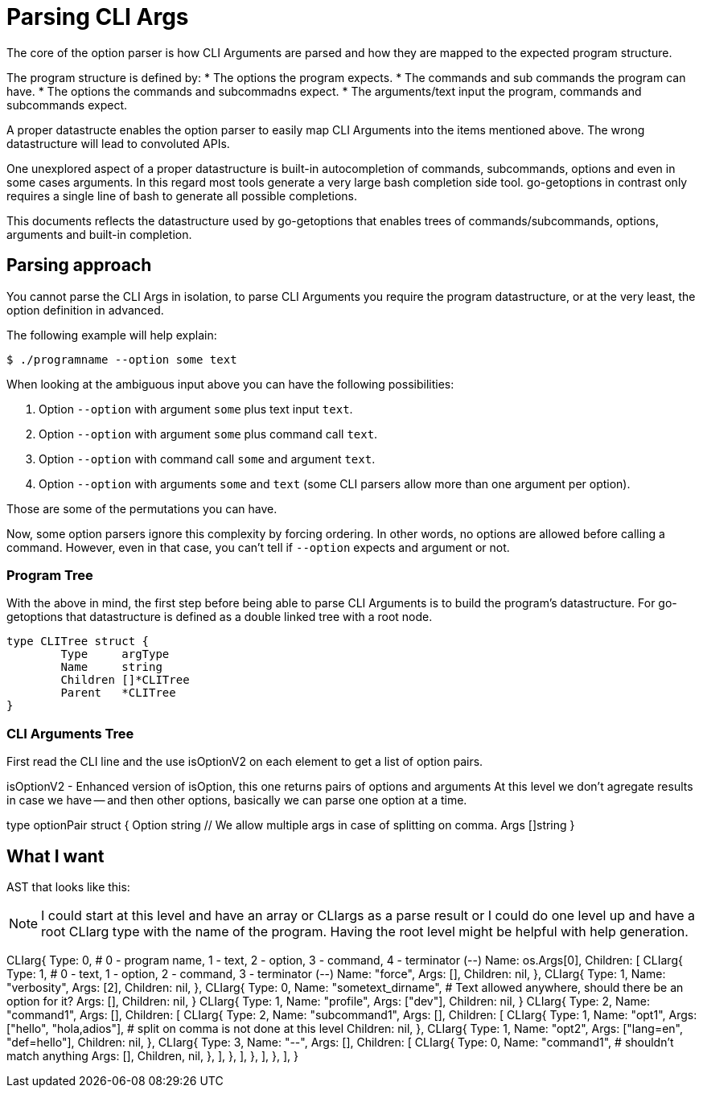 = Parsing CLI Args

The core of the option parser is how CLI Arguments are parsed and how they are mapped to the expected program structure.

The program structure is defined by:
* The options the program expects.
* The commands and sub commands the program can have.
* The options the commands and subcommadns expect.
* The arguments/text input the program, commands and subcommands expect.

A proper datastructe enables the option parser to easily map CLI Arguments into the items mentioned above.
The wrong datastructure will lead to convoluted APIs.

One unexplored aspect of a proper datastructure is built-in autocompletion of commands, subcommands, options and even in some cases arguments.
In this regard most tools generate a very large bash completion side tool.
go-getoptions in contrast only requires a single line of bash to generate all possible completions.

This documents reflects the datastructure used by go-getoptions that enables trees of commands/subcommands, options, arguments and built-in completion.

== Parsing approach

You cannot parse the CLI Args in isolation, to parse CLI Arguments you require the program datastructure, or at the very least, the option definition in advanced.

The following example will help explain:

    $ ./programname --option some text

When looking at the ambiguous input above you can have the following possibilities:

. Option `--option` with argument `some` plus text input `text`.
. Option `--option` with argument `some` plus command call `text`.
. Option `--option` with command call `some` and argument `text`.
. Option `--option` with arguments `some` and `text` (some CLI parsers allow more than one argument per option).

Those are some of the permutations you can have.

Now, some option parsers ignore this complexity by forcing ordering.
In other words, no options are allowed before calling a command.
However, even in that case, you can't tell if `--option` expects and argument or not.

=== Program Tree

With the above in mind, the first step before being able to parse CLI Arguments is to build the program's datastructure.
For go-getoptions that datastructure is defined as a double linked tree with a root node.

[source, go]
----
type CLITree struct {
	Type     argType
	Name     string
	Children []*CLITree
	Parent   *CLITree
}
----

=== CLI Arguments Tree

First read the CLI line and the use isOptionV2 on each element to get a list of option pairs.

isOptionV2 - Enhanced version of isOption, this one returns pairs of options and arguments
At this level we don't agregate results in case we have -- and then other options, basically we can parse one option at a time.

type optionPair struct {
	Option string
	// We allow multiple args in case of splitting on comma.
	Args []string
}


== What I want

AST that looks like this:

NOTE: I could start at this level and have an array or CLIargs as a parse result or I could do one level up and have a root CLIarg type with the name of the program.
Having the root level might be helpful with help generation.

CLIarg{
	Type: 0, # 0 - program name, 1 - text, 2 - option, 3 - command, 4 - terminator (--)
	Name: os.Args[0],
	Children: [
		CLIarg{
			Type: 1, # 0 - text, 1 - option, 2 - command, 3 - terminator (--)
			Name: "force",
			Args: [],
			Children: nil,
		},
		CLIarg{
			Type: 1,
			Name: "verbosity",
			Args: [2],
			Children: nil,
		},
		CLIarg{
			Type: 0,
			Name: "sometext_dirname", # Text allowed anywhere, should there be an option for it?
			Args: [],
			Children: nil,
		}
		CLIarg{
			Type: 1,
			Name: "profile",
			Args: ["dev"],
			Children: nil,
		}
		CLIarg{
			Type: 2,
			Name: "command1",
			Args: [],
			Children: [
				CLIarg{
					Type: 2,
					Name: "subcommand1",
					Args: [],
					Children: [
						CLIarg{
							Type: 1,
							Name: "opt1",
							Args: ["hello", "hola,adios"], # split on comma is not done at this level
							Children: nil,
						},
						CLIarg{
							Type: 1,
							Name: "opt2",
							Args: ["lang=en", "def=hello"],
							Children: nil,
						},
						CLIarg{
							Type: 3,
							Name: "--",
							Args: [],
							Children: [
								CLIarg{
									Type: 0,
									Name: "command1", # shouldn't match anything
									Args: [],
									Children, nil,
								},
							],
						},
					],
				},
			],
		},
	],
}
